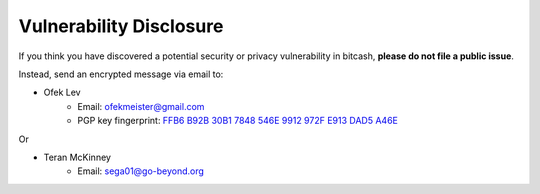.. _vulnerabilities:

Vulnerability Disclosure
========================

If you think you have discovered a potential security or privacy vulnerability
in bitcash, **please do not file a public issue**.

Instead, send an encrypted message via email to:

- Ofek Lev
    * Email: `ofekmeister@gmail.com <mailto:ofekmeister@gmail.com>`_
    * PGP key fingerprint: `FFB6 B92B 30B1 7848 546E 9912 972F E913 DAD5 A46E`_

Or

- Teran McKinney
    * Email: `sega01@go-beyond.org <mailto:sega01@go-beyond.org>`_

.. _FFB6 B92B 30B1 7848 546E 9912 972F E913 DAD5 A46E: https://keybase.io/ofek/pgp_keys.asc?fingerprint=ffb6b92b30b17848546e9912972fe913dad5a46e
